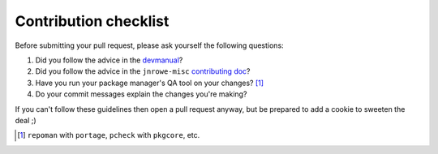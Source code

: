 Contribution checklist
======================

Before submitting your pull request, please ask yourself the following
questions:

1. Did you follow the advice in the devmanual_?
2. Did you follow the advice in the ``jnrowe-misc`` `contributing doc`_?
3. Have you run your package manager's QA tool on your changes? [#]_
4. Do your commit messages explain the changes you're making?

If you can't follow these guidelines then open a pull request anyway, but be
prepared to add a cookie to sweeten the deal ;)

.. [#] ``repoman`` with ``portage``, ``pcheck`` with ``pkgcore``, etc.

.. _devmanual: http://devmanual.gentoo.org/
.. _contributing doc: http://jnrowe-misc.rtfd.org/
